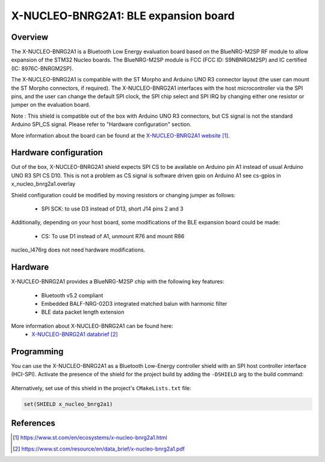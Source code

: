 .. _x-nucleo-bnrg2a1:

X-NUCLEO-BNRG2A1: BLE expansion board
#####################################

Overview
********
The X-NUCLEO-BNRG2A1 is a Bluetooth Low Energy evaluation board based on the
BlueNRG-M2SP RF module to allow expansion of the STM32 Nucleo boards.
The BlueNRG-M2SP module is FCC (FCC ID: S9NBNRGM2SP) and IC certified
(IC: 8976C-BNRGM2SP).

The X-NUCLEO-BNRG2A1 is compatible with the ST Morpho and Arduino UNO R3
connector layout (the user can mount the ST Morpho connectors, if required). The
X-NUCLEO-BNRG2A1 interfaces with the host microcontroller via the SPI pins, and
the user can change the default SPI clock, the SPI chip select and SPI IRQ by
changing either one resistor or jumper on the evaluation board.

Note : This shield is compatible out of the box with Arduino UNO R3 connectors,
but CS signal is not the standard Arduino SPI_CS signal.
Please refer to "Hardware configuration" section.

.. image:: img/x-nucleo-bnrg2a1.webp
     :align: center
     :alt: X-NUCLEO-BNRG2A1

More information about the board can be found at the
`X-NUCLEO-BNRG2A1 website`_.

Hardware configuration
**********************

Out of the box, X-NUCLEO-BNRG2A1 shield expects SPI CS to be available on
Arduino pin A1 instead of usual Arduino UNO R3 SPI CS D10.
This is not a problem as CS signal is software driven gpio on Arduino A1
see cs-gpios in x_nucleo_bnrg2a1.overlay

Shield configuration could be modified by moving resistors or changing jumper as
follows:

 - SPI SCK: to use D3 instead of D13, short J14 pins 2 and 3

Additionally, depending on your host board, some modifications of the BLE
expansion board could be made:

 - CS: To use D1 instead of A1, unmount R76 and mount R86

nucleo_l476rg does not need hardware modifications.

Hardware
********

X-NUCLEO-BNRG2A1 provides a BlueNRG-M2SP chip with the following key features:

 - Bluetooth v5.2 compliant
 - Embedded BALF-NRG-02D3 integrated matched balun with harmonic filter
 - BLE data packet length extension

More information about X-NUCLEO-BNRG2A1 can be found here:
       - `X-NUCLEO-BNRG2A1 databrief`_

Programming
***********

You can use the X-NUCLEO-BNRG2A1 as a Bluetooth Low-Energy controller
shield with an SPI host controller interface (HCI-SPI).  Activate the presence
of the shield for the project build by adding the ``-DSHIELD`` arg to the
build command:

 .. zephyr-app-commands::
    :zephyr-app: your_app
    :board: your_board_name
    :shield: x_nucleo_bnrg2a1
    :goals: build

Alternatively, set use of this shield in the project's ``CMakeLists.txt`` file:

.. code-block:: cmake

	set(SHIELD x_nucleo_bnrg2a1)

References
**********

.. target-notes::

.. _X-NUCLEO-BNRG2A1 website:
   https://www.st.com/en/ecosystems/x-nucleo-bnrg2a1.html

.. _X-NUCLEO-BNRG2A1 databrief:
   https://www.st.com/resource/en/data_brief/x-nucleo-bnrg2a1.pdf
